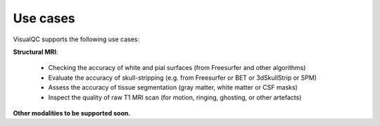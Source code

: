 Use cases
----------

VisualQC supports the following use cases:

**Structural MRI**:

 - Checking the accuracy of white and pial surfaces (from Freesurfer and other algorithms)
 - Evaluate the accuracy of skull-stripping (e.g. from Freesurfer or BET or 3dSkullStrip or SPM)
 - Assess the accuracy of tissue segmentation (gray matter, white matter or CSF masks)
 - Inspect the quality of raw T1 MRI scan (for motion, ringing, ghosting, or other artefacts)

**Other modalities to be supported soon.**
